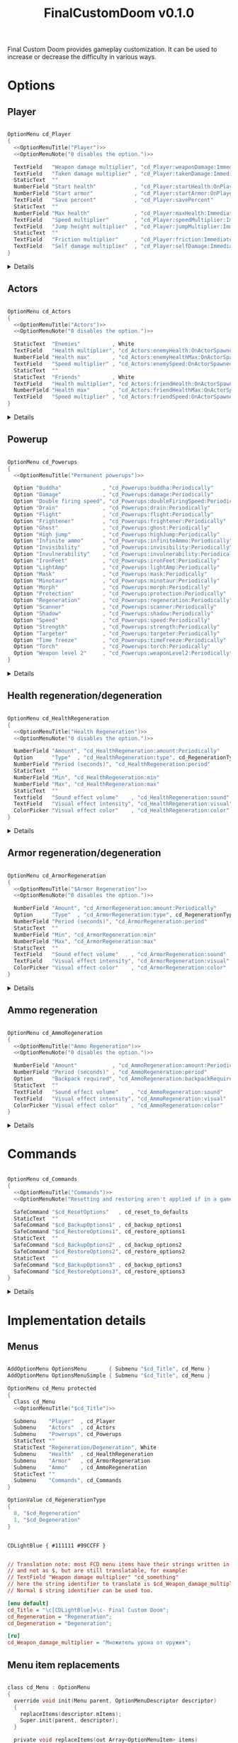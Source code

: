 # SPDX-FileCopyrightText: © 2025 Alexander Kromm <mmaulwurff@gmail.com>
# SPDX-License-Identifier: GPL-3.0-only
#+property: header-args :comments no :mkdirp yes :noweb yes :results none
#+startup: content

#+title: FinalCustomDoom v0.1.0

Final Custom Doom provides gameplay customization. It can be used to increase or decrease the difficulty in various ways.

* [[file:documentation/WhereAreTheProjectFiles.org][Where are the project files?]] :noexport:

* Licenses :noexport:

#+begin_src c :tangle build/FinalCustomDoom/menudef.txt
// <<GPL>>
#+end_src
#+begin_src prog :tangle build/FinalCustomDoom/sndinfo.txt
// <<GPL>>
#+end_src
#+begin_src prog :tangle build/FinalCustomDoom/keyconf.txt
// <<GPL>>
#+end_src
#+begin_src prog :tangle build/FinalCustomDoom/cvarinfo.txt
// <<GPL>>
#+end_src
#+begin_src ini :tangle build/FinalCustomDoom/language.txt
// <<GPL>>
#+end_src
#+begin_src prog :tangle build/FinalCustomDoom/textcolor.txt
// <<GPL>>
#+end_src
#+begin_src prog :tangle build/FinalCustomDoom/mapinfo.txt
// <<GPL>>
#+end_src

#+begin_src c :tangle build/FinalCustomDoom/zscript.zs
// <<GPL>>
#+end_src
#+begin_src c :tangle build/FinalCustomDoom/zscript/cd_Effects.zs
// <<GPL>>
#+end_src
#+begin_src c :tangle build/FinalCustomDoom/zscript/cd_EventHandler.zs
// <<GPL>>
#+end_src
#+begin_src c :tangle build/FinalCustomDoom/zscript/cd_Menu.zs
// <<GPL>>
#+end_src

* Options

** Player

#+begin_src c :tangle build/FinalCustomDoom/menudef.txt

OptionMenu cd_Player
{
  <<OptionMenuTitle("Player")>>
  <<OptionMenuNote("0 disables the option.")>>

  TextField   "Weapon damage multiplier", "cd_Player:weaponDamage:Immediately"
  TextField   "Taken damage multiplier" , "cd_Player:takenDamage:Immediately"
  StaticText  ""
  NumberField "Start health"            , "cd_Player:startHealth:OnPlayerStarted"
  NumberField "Start armor"             , "cd_Player:startArmor:OnPlayerStarted"
  TextField   "Save percent"            , "cd_Player:savePercent"
  StaticText  ""
  NumberField "Max health"              , "cd_Player:maxHealth:Immediately"
  TextField   "Speed multiplier"        , "cd_Player:speedMultiplier:Immediately"
  TextField   "Jump height multiplier"  , "cd_Player:jumpMultiplier:Immediately"
  StaticText  ""
  TextField   "Friction multiplier"     , "cd_Player:friction:Immediately"
  TextField   "Self damage multiplier"  , "cd_Player:selfDamage:Immediately"
}
#+end_src

@@html:<details><summary>Details</summary>@@
#+begin_src c :tangle build/FinalCustomDoom/zscript/cd_Effects.zs

class cd_Player : cd_EffectsBase
{
  static void takenDamage(string value)
  {
    pawn().damageFactor = defaultPawn().damageFactor * as0to1Multiplier(value);
  }

  static void weaponDamage(string value)
  {
    pawn().damageMultiply = defaultPawn().damageMultiply * as0to1Multiplier(value);
  }

  static void startHealth(string value)
  {
    pawn().a_setHealth(value.toInt());
  }

  static void startArmor(string value)
  {
    pawn().giveInventory('cd_StartArmorBonus', value.toInt());
  }

  static void maxHealth(string value)
  {
    let pawn = pawn();
    int newMaxHealth = value.toInt();

    if (newMaxHealth == pawn.maxHealth) return;

    // 1. Update health items healing ability.
    let healthFinder = ThinkerIterator.create("Health", Thinker.STAT_DEFAULT);
    Health healthItem;
    if (newMaxHealth != 0)
    {
      while (healthItem = Health(healthFinder.next()))
      {
        // Zero max amount means no limit, leave it so.
        if (healthItem.maxAmount != 0) continue;

        healthItem.maxAmount = newMaxHealth * 2;
      }
    }
    else
    {
      while (healthItem = Health(healthFinder.next()))
        healthItem.maxAmount = healthItem.default.maxAmount;
    }

    if (newMaxHealth == 0) newMaxHealth = pawn.default.maxHealth;

    // 2. Set max health and update current health accordingly.
    int safeMaxHealth = (pawn.maxHealth == 0) ? pawn.default.health : pawn.maxHealth;
    double relativeHealth = double(pawn.health) / safeMaxHealth;
    pawn.maxHealth = newMaxHealth;
    pawn.a_setHealth(int(round(relativeHealth * newMaxHealth)));
  }

  static void speedMultiplier(string value)
  {
    pawn().speed = defaultPawn().speed * as0to1Multiplier(value);
  }

  static void jumpMultiplier(string value)
  {
    pawn().jumpZ = defaultPawn().jumpZ * as0to1Multiplier(value);
  }
}

class cd_StartArmorBonus : BasicArmorBonus
{
  Default
  {
    armor.saveAmount    1;
    armor.maxSaveAmount 0x7FFFFFFF;
  }

  override void beginPlay()
  {
    let settings = Dictionary.fromString(cd_settings);
    double value = settings.at("cd_Player:savePercent").toDouble();
    if (value ~== 0) value = 100.0;
    savePercent = value;
  }
}

extend class cd_Player
{
  static void friction(string value)
  {
    pawn().friction = defaultPawn().friction * as0to1Multiplier(value);
  }

  static void selfDamage(string value)
  {
    pawn().selfDamageFactor =
      defaultPawn().selfDamageFactor * as0to1Multiplier(value);
  }
}
#+end_src
@@html:</details>@@

** Actors

#+begin_src c :tangle build/FinalCustomDoom/menudef.txt

OptionMenu cd_Actors
{
  <<OptionMenuTitle("Actors")>>
  <<OptionMenuNote("0 disables the option.")>>

  StaticText  "Enemies"          , White
  TextField   "Health multiplier", "cd_Actors:enemyHealth:OnActorSpawned"
  NumberField "Health max"       , "cd_Actors:enemyHealthMax:OnActorSpawned"
  TextField   "Speed multiplier" , "cd_Actors:enemySpeed:OnActorSpawned"
  StaticText  ""
  StaticText  "Friends"          , White
  TextField   "Health multiplier", "cd_Actors:friendHealth:OnActorSpawned"
  NumberField "Health max"       , "cd_Actors:friendHealthMax:OnActorSpawned"
  TextField   "Speed multiplier" , "cd_Actors:friendSpeed:OnActorSpawned"
}
#+end_src

@@html:<details><summary>Details</summary>@@
#+begin_src c :tangle build/FinalCustomDoom/zscript/cd_Effects.zs

class cd_Actors : cd_EffectsBase
{
  static void enemyHealth(string multiplier)
  {
    multiplyHealthIf(
      cd_EventHandler.getLastSpawnedActor(),
      as0to1Multiplier(multiplier),
      getSetting("cd_Actors:enemyHealthMax:OnActorSpawned").toInt(),
      isEnemy);
 }

  static void enemyHealthMax(string max)
  {
    multiplyHealthIf(
      cd_EventHandler.getLastSpawnedActor(),
      as0to1Multiplier(getSetting("cd_Actors:enemyHealth:OnActorSpawned")),
      max.toInt(),
      isEnemy);
  }

  static void enemySpeed(string multiplier)
  {
    multiplySpeedIf(
      cd_EventHandler.getLastSpawnedActor(),
      as0to1Multiplier(multiplier),
      isEnemy);
  }

  static void friendHealth(string multiplier)
  {
    multiplyHealthIf(
      cd_EventHandler.getLastSpawnedActor(),
      as0to1Multiplier(multiplier),
      getSetting("cd_Actors:friendHealthMax:OnActorSpawned").toInt(),
      isFriend);
  }

  static void friendHealthMax(string max)
  {
    multiplyHealthIf(
      cd_EventHandler.getLastSpawnedActor(),
      as0to1Multiplier(getSetting("cd_Actors:friendHealth:OnActorSpawned")),
      max.toInt(),
      isFriend);
  }

  static void friendSpeed(string multiplier)
  {
    multiplySpeedIf(
      cd_EventHandler.getLastSpawnedActor(),
      as0to1Multiplier(multiplier),
      isFriend);
  }

  private static void multiplyHealthIf(Actor lastSpawned,
                                       double multiplier,
                                       int max,
                                       Function<play bool(Actor)> predicate)
  {
    if (lastSpawned == NULL)
    {
      Actor anActor;
      for (let i = ThinkerIterator.create(); anActor = Actor(i.next());)
        if (predicate.call(anActor))
          multiplyHealth(anActor, multiplier, max);
    }
    else if (predicate.call(lastSpawned))
      multiplyHealth(lastSpawned, multiplier, max);
  }

  private static void multiplySpeedIf(Actor lastSpawned,
                                      double multiplier,
                                      Function<play bool(Actor)> predicate)
  {
    if (lastSpawned == NULL)
    {
      Actor anActor;
      for (let i = ThinkerIterator.create(); anActor = Actor(i.next());)
        if (predicate.call(anActor))
          multiplySpeed(anActor, multiplier);
    }
    else if (predicate.call(lastSpawned))
      multiplySpeed(lastSpawned, multiplier);
  }

  private static bool isEnemy(Actor anActor)
  {
    return anActor.bIsMonster && !anActor.bFriendly;
  }

  private static bool isFriend(Actor anActor)
  {
    return anActor.bIsMonster && anActor.bFriendly;
  }

  private static void multiplyHealth(Actor anActor, double multiplier, int max)
  {
    // For LegenDoom Lite compatibility.
    let ldlToken       = "LDLegendaryMonsterToken";
    int ldlMultiplier  = (anActor.countInv(ldlToken) > 0) ? 3 : 1;

    int defStartHealth = anActor.default.spawnHealth();
    int oldStartHealth = anActor.spawnHealth();
    int oldHealth      = anActor.health;
    let relativeHealth = double(oldHealth) / oldStartHealth;

    int newStartHealth = int(round(defStartHealth * multiplier * ldlMultiplier));
    int newHealth      = int(round(newStartHealth * relativeHealth));

    if (max != 0)
    {
      if (newHealth      > max) newHealth      = max;
      if (newStartHealth > max) newStartHealth = max;
    }

    anActor.startHealth = newStartHealth;
    anActor.a_setHealth(newHealth);
  }

  private static void multiplySpeed(Actor anActor, double multiplier)
  {
    anActor.speed = anActor.default.speed * multiplier;
  }
}
#+end_src
@@html:</details>@@

** Powerup

#+begin_src c :tangle build/FinalCustomDoom/menudef.txt

OptionMenu cd_Powerups
{
  <<OptionMenuTitle("Permanent powerups")>>

  Option "Buddha"             , "cd_Powerups:buddha:Periodically"           , OnOff
  Option "Damage"             , "cd_Powerups:damage:Periodically"           , OnOff
  Option "Double firing speed", "cd_Powerups:doubleFiringSpeed:Periodically", OnOff
  Option "Drain"              , "cd_Powerups:drain:Periodically"            , OnOff
  Option "Flight"             , "cd_Powerups:flight:Periodically"           , OnOff
  Option "Frightener"         , "cd_Powerups:frightener:Periodically"       , OnOff
  Option "Ghost"              , "cd_Powerups:ghost:Periodically"            , OnOff
  Option "High jump"          , "cd_Powerups:highJump:Periodically"         , OnOff
  Option "Infinite ammo"      , "cd_Powerups:infiniteAmmo:Periodically"     , OnOff
  Option "Invisibility"       , "cd_Powerups:invisibility:Periodically"     , OnOff
  Option "Invulnerability"    , "cd_Powerups:invulnerability:Periodically"  , OnOff
  Option "IronFeet"           , "cd_Powerups:ironFeet:Periodically"         , OnOff
  Option "LightAmp"           , "cd_Powerups:lightAmp:Periodically"         , OnOff
  Option "Mask"               , "cd_Powerups:mask:Periodically"             , OnOff
  Option "Minotaur"           , "cd_Powerups:minotaur:Periodically"         , OnOff
  Option "Morph"              , "cd_Powerups:morph:Periodically"            , OnOff
  Option "Protection"         , "cd_Powerups:protection:Periodically"       , OnOff
  Option "Regeneration"       , "cd_Powerups:regeneration:Periodically"     , OnOff
  Option "Scanner"            , "cd_Powerups:scanner:Periodically"          , OnOff
  Option "Shadow"             , "cd_Powerups:shadow:Periodically"           , OnOff
  Option "Speed"              , "cd_Powerups:speed:Periodically"            , OnOff
  Option "Strength"           , "cd_Powerups:strength:Periodically"         , OnOff
  Option "Targeter"           , "cd_Powerups:targeter:Periodically"         , OnOff
  Option "Time freeze"        , "cd_Powerups:timeFreeze:Periodically"       , OnOff
  Option "Torch"              , "cd_Powerups:torch:Periodically"            , OnOff
  Option "Weapon level 2"     , "cd_Powerups:weaponLevel2:Periodically"     , OnOff
}
#+end_src

@@html:<details><summary>Details</summary>@@
#+begin_src c :tangle build/FinalCustomDoom/zscript/cd_Effects.zs

class cd_Powerups : cd_EffectsBase
{
  static void buddha           (string value) { prolong("PowerBuddha"           ); }
  static void damage           (string value) { prolong("PowerDamage"           ); }
  static void doubleFiringSpeed(string value) { prolong("PowerDoubleFiringSpeed"); }
  static void drain            (string value) { prolong("PowerDrain"            ); }
  static void flight           (string value) { prolong("PowerFlight"           ); }
  static void frightener       (string value) { prolong("PowerFrightener"       ); }
  static void ghost            (string value) { prolong("PowerGhost"            ); }
  static void highJump         (string value) { prolong("PowerHighJump"         ); }
  static void infiniteAmmo     (string value) { prolong("PowerInfiniteAmmo"     ); }
  static void invisibility     (string value) { prolong("PowerInvisibility"     ); }
  static void invulnerability  (string value) { prolong("PowerInvulnerable"     ); }
  static void ironFeet         (string value) { prolong("PowerIronFeet"         ); }
  static void lightAmp         (string value) { prolong("PowerLightAmp"         ); }
  static void mask             (string value) { prolong("PowerMask"             ); }
  static void minotaur         (string value) { prolongMinotaur(); }
  static void morph            (string value) { prolong("PowerMorph"            ); }
  static void protection       (string value) { prolong("PowerProtection"       ); }
  static void regeneration     (string value) { prolong("PowerRegeneration"     ); }
  static void scanner          (string value) { prolong("PowerScanner"          ); }
  static void shadow           (string value) { prolong("PowerShadow"           ); }
  static void speed            (string value) { prolong("PowerSpeed"            ); }
  static void strength         (string value) { prolong("PowerStrength"         ); }
  static void targeter         (string value) { prolong("PowerTargeter"         ); }
  static void timeFreezer      (string value) { prolong("PowerTimeFreezer"      ); }
  static void torch            (string value) { prolong("PowerTorch"            ); }
  static void weaponLevel2     (string value) { prolong("PowerWeaponLevel2"     ); }

  private static void prolong(string power)
  {
    let powerup = Powerup(pawn().findInventory(power));
    if (powerup == NULL) return;

    if (powerup.effectTics <= Inventory.BLINKTHRESHOLD + TICRATE)
      powerup.effectTics += TICRATE;
  }

  private static void prolongMinotaur()
  {
    prolong("PowerMinotaur");

    MinotaurFriend mo;
    let i = ThinkerIterator.create("MinotaurFriend");
    while ((mo = MinotaurFriend(i.next())) != NULL)
      mo.startTime = level.mapTime;
  }
}
#+end_src
@@html:</details>@@

** Health regeneration/degeneration

#+begin_src c :tangle build/FinalCustomDoom/menudef.txt

OptionMenu cd_HealthRegeneration
{
  <<OptionMenuTitle("Health Regeneration")>>
  <<OptionMenuNote("0 disables the option.")>>

  NumberField "Amount", "cd_HealthRegeneration:amount:Periodically"
  Option      "Type"  , "cd_HealthRegeneration:type", cd_RegenerationType
  NumberField "Period (seconds)", "cd_HealthRegeneration:period"
  StaticText  ""
  NumberField "Min", "cd_HealthRegeneration:min"
  NumberField "Max", "cd_HealthRegeneration:max"
  StaticText  ""
  Textfield   "Sound effect volume"    , "cd_HealthRegeneration:sound"
  TextField   "Visual effect intensity", "cd_HealthRegeneration:visual"
  ColorPicker "Visual effect color"    , "cd_HealthRegeneration:color"
}
#+end_src

@@html:<details><summary>Details</summary>@@
#+begin_src c :tangle build/FinalCustomDoom/zscript/cd_Effects.zs

class cd_HealthRegeneration : cd_EffectsBase
{
  static void amount(string amount)
  {
    let settings = Dictionary.fromString(cd_settings);

    if (!isMyTime(settings.at("cd_HealthRegeneration:period").toInt())) return;

    int type   = settings.at("cd_HealthRegeneration:type").toInt();
    int min    = settings.at("cd_HealthRegeneration:min").toInt();
    int max    = settings.at("cd_HealthRegeneration:max").toInt();
    int old    = pawn().health;
    int target = old + amount.toInt() * (type == Regeneration ? 1 : -1);
    int new    = getNew(old, target, min, max);

    if (old == new) return;

    pawn().a_setHealth(new);

    playSound("cd_health", settings.at("cd_HealthRegeneration:sound").toDouble());
    flashColor(settings.at("cd_HealthRegeneration:visual").toDouble(),
               settings.at("cd_HealthRegeneration:color").toInt());
  }
}
#+end_src

#+begin_src prog :tangle build/FinalCustomDoom/sndinfo.txt

cd_health = "sounds/540985__magnuswaker__heartbeat-dumpf-dumpf.ogg"
#+end_src
@@html:</details>@@

** Armor regeneration/degeneration

#+begin_src c :tangle build/FinalCustomDoom/menudef.txt

OptionMenu cd_ArmorRegeneration
{
  <<OptionMenuTitle("$Armor Regeneration")>>
  <<OptionMenuNote("0 disables the option.")>>

  NumberField "Amount", "cd_ArmorRegeneration:amount:Periodically"
  Option      "Type"  , "cd_ArmorRegeneration:type", cd_RegenerationType
  NumberField "Period (seconds)", "cd_ArmorRegeneration:period"
  StaticText  ""
  NumberField "Min", "cd_ArmorRegeneration:min"
  NumberField "Max", "cd_ArmorRegeneration:max"
  StaticText  ""
  TextField   "Sound effect volume"    , "cd_ArmorRegeneration:sound"
  TextField   "Visual effect intensity", "cd_ArmorRegeneration:visual"
  ColorPicker "Visual effect color"    , "cd_ArmorRegeneration:color"
}
#+end_src

@@html:<details><summary>Details</summary>@@
#+begin_src c :tangle build/FinalCustomDoom/zscript/cd_Effects.zs

class cd_ArmorRegeneration : cd_EffectsBase
{
  static void amount(string amount)
  {
    if (pawn().health <= 0) return;

    let settings = Dictionary.fromString(cd_settings);

    if (!isMyTime(settings.at("cd_ArmorRegeneration:period").toInt())) return;

    int type   = settings.at("cd_ArmorRegeneration:type").toInt();
    int min    = settings.at("cd_ArmorRegeneration:min").toInt();
    int max    = settings.at("cd_ArmorRegeneration:max").toInt();
    int old    = pawn().countInv('BasicArmor');
    int target = old + amount.toInt() * (type == Regeneration ? 1 : -1);
    int new    = getNew(old, target, min, max);

    if (old == new) return;

    if (type == Regeneration) pawn().giveInventory('cd_ArmorBonus', new - old);
    else pawn().takeInventory('BasicArmor', old - new);

    playSound("cd_armor", settings.at("cd_ArmorRegeneration:sound").toDouble());
    flashColor(settings.at("cd_ArmorRegeneration:visual").toDouble(),
               settings.at("cd_ArmorRegeneration:color").toInt());
  }
}

class cd_ArmorBonus : BasicArmorBonus
{
  Default
  {
    armor.saveAmount    1;
    armor.maxSaveAmount 0x7FFFFFFF;
  }
}
#+end_src

#+begin_src prog :tangle build/FinalCustomDoom/sndinfo.txt

cd_armor = "sounds/778514__blondpanda__denim_and_cloth_step_foley_12.ogg"
#+end_src
@@html:</details>@@

** Ammo regeneration

#+begin_src c :tangle build/FinalCustomDoom/menudef.txt

OptionMenu cd_AmmoRegeneration
{
  <<OptionMenuTitle("Ammo Regeneration")>>
  <<OptionMenuNote("0 disables the option.")>>

  NumberField "Amount"           , "cd_AmmoRegeneration:amount:Periodically"
  NumberField "Period (seconds)" , "cd_AmmoRegeneration:period"
  Option      "Backpack required", "cd_AmmoRegeneration:backpackRequired", OnOff
  StaticText  ""
  TextField   "Sound effect volume"    , "cd_AmmoRegeneration:sound"
  TextField   "Visual effect intensity", "cd_AmmoRegeneration:visual"
  ColorPicker "Visual effect color"    , "cd_AmmoRegeneration:color"
}
#+end_src

@@html:<details><summary>Details</summary>@@
#+begin_src c :tangle build/FinalCustomDoom/zscript/cd_Effects.zs

class cd_AmmoRegeneration : cd_EffectsBase
{
  static void amount(string amountString)
  {
    let pawn = pawn();
    if (pawn.health <= 0) return;

    let settings = Dictionary.fromString(cd_settings);

    if (!isMyTime(settings.at("cd_AmmoRegeneration:period").toInt())) return;

    bool isBackpackRequired = settings.at("cd_AmmoRegeneration:backpackRequired").toInt();
    if (isBackpackRequired && !isBackpackOwned(pawn)) return;

    int amount = amountString.toInt();
    for (int i = 0; i < amount; ++i)
    {
      let aBackpack = Inventory(Actor.spawn("Backpack", replace: ALLOW_REPLACE));
      aBackpack.clearCounters();
      if (!aBackpack.CallTryPickup(pawn)) aBackpack.destroy();
    }

    playSound("cd_ammo", settings.at("cd_ArmorRegeneration:sound").toDouble());
    flashColor(settings.at("cd_AmmoRegeneration:visual").toDouble(),
               settings.at("cd_AmmoRegeneration:color").toInt());
  }

  private static bool isBackpackOwned(PlayerPawn pawn)
  {
    return pawn.countInv("Backpack")
      || pawn.countInv("BagOfHolding")
      || pawn.countInv("AmmoSatchel");
  }
}
#+end_src
#+begin_src prog :tangle build/FinalCustomDoom/sndinfo.txt

cd_ammo = "sounds/730748__debsound__bullet-shell-falling-on-concrete-surface-024.ogg"
#+end_src
@@html:</details>@@

* Commands

#+begin_src c :tangle build/FinalCustomDoom/menudef.txt

OptionMenu cd_Commands
{
  <<OptionMenuTitle("Commands")>>
  <<OptionMenuNote("Resetting and restoring aren't applied if in a game.")>>

  SafeCommand "$cd_ResetOptions"   , cd_reset_to_defaults
  StaticText  ""
  SafeCommand "$cd_BackupOptions1" , cd_backup_options1
  SafeCommand "$cd_RestoreOptions1", cd_restore_options1
  StaticText  ""
  SafeCommand "$cd_BackupOptions2" , cd_backup_options2
  SafeCommand "$cd_RestoreOptions2", cd_restore_options2
  StaticText  ""
  SafeCommand "$cd_BackupOptions3" , cd_backup_options3
  SafeCommand "$cd_RestoreOptions3", cd_restore_options3
}
#+end_src

@@html:<details><summary>Details</summary>@@
#+begin_src prog :tangle build/FinalCustomDoom/keyconf.txt

Alias cd_reset_to_defaults "cd_settings \"\""

Alias cd_backup_options1  "cd_settings_profile1 $cd_settings"
Alias cd_restore_options1 "cd_settings $cd_settings_profile1"

Alias cd_backup_options2  "cd_settings_profile2 $cd_settings"
Alias cd_restore_options2 "cd_settings $cd_settings_profile2"

Alias cd_backup_options3  "cd_settings_profile3 $cd_settings"
Alias cd_restore_options3 "cd_settings $cd_settings_profile3"
#+end_src

#+begin_src prog :tangle build/FinalCustomDoom/cvarinfo.txt

server string cd_settings_profile1;
server string cd_settings_profile2;
server string cd_settings_profile3;
#+end_src

#+begin_src ini :tangle build/FinalCustomDoom/language.txt

[enu default]
cd_ResetOptions    = "Reset options to defaults";

cd_BackupOptions1  = "Back up options to Profile 1";
cd_RestoreOptions1 = "Restore options from Profile 1 backup";

cd_BackupOptions2  = "Back up options to Profile 2";
cd_RestoreOptions2 = "Restore options from Profile 2 backup";

cd_BackupOptions3  = "Back up options to Profile 3";
cd_RestoreOptions3 = "Restore options from Profile 3 backup";
#+end_src
@@html:</details>@@

* Implementation details

** Menus

#+begin_src c :tangle build/FinalCustomDoom/menudef.txt

AddOptionMenu OptionsMenu       { Submenu "$cd_Title", cd_Menu }
AddOptionMenu OptionsMenuSimple { Submenu "$cd_Title", cd_Menu }

OptionMenu cd_Menu protected
{
  Class cd_Menu
  <<OptionMenuTitle("$cd_Title")>>

  Submenu    "Player"  , cd_Player
  Submenu    "Actors"  , cd_Actors
  Submenu    "Powerups", cd_Powerups
  StaticText ""
  StaticText "Regeneration/Degeneration", White
  Submenu    "Health"  , cd_HealthRegeneration
  Submenu    "Armor"   , cd_ArmorRegeneration
  Submenu    "Ammo"    , cd_AmmoRegeneration
  StaticText ""
  Submenu    "Commands", cd_Commands
}

OptionValue cd_RegenerationType
{
  0, "$cd_Regeneration"
  1, "$cd_Degeneration"
}
#+end_src

#+begin_src prog :tangle build/FinalCustomDoom/textcolor.txt

CDLightBlue { #111111 #99CCFF }
#+end_src

#+name: OptionMenuTitle
#+begin_src elisp :var title = "" :exports none
(format "\
StaticText \"========================================\", CDLightBlue
StaticText \"%s\"%s, CDLightBlue
StaticText \"========================================\", CDLightBlue
StaticText \"\"" title (make-string (max 0 (- 40 (length title))) ?\s))
#+end_src

#+name: OptionMenuNote
#+begin_src elisp :var note = "" :exports none
(format "\
StaticText \"%s\", CDLightBlue
StaticText \"\"" note)
#+end_src

#+begin_src ini :tangle build/FinalCustomDoom/language.txt

// Translation note: most FCD menu items have their strings written in plain English
// and not as $, but are still translatable, for example:
// TextField "Weapon damage multiplier" "cd_something"
// here the string identifier to translate is $cd_Weapon_damage_multiplier.
// Normal $ string identifier can be used too.

[enu default]
cd_Title = "\c[CDLightBlue]⚒\c- Final Custom Doom";
cd_Regeneration = "Regeneration";
cd_Degeneration = "Degeneration";

[ru]
cd_Weapon_damage_multiplier = "Множитель урона от оружия";
#+end_src

** Project setup :noexport:

#+begin_src c :tangle build/FinalCustomDoom/zscript.zs

version 4.14.2

#include "zscript/cd_EventHandler.zs"
#include "zscript/cd_Effects.zs"
#include "zscript/cd_Menu.zs"
#+end_src

#+begin_src txt :tangle build/tmp.txt :exports none
<<copy-media()>>
#+end_src

#+name: copy-media
#+begin_src elisp :exports none
(copy-directory "media/FinalCustomDoom" "build/FinalCustomDoom" nil t t)
#+end_src

** Menu item replacements

#+begin_src c :tangle build/FinalCustomDoom/zscript/cd_Menu.zs

class cd_Menu : OptionMenu
{
  override void init(Menu parent, OptionMenuDescriptor descriptor)
  {
    replaceItems(descriptor.mItems);
    Super.init(parent, descriptor);
  }

  private void replaceItems(out Array<OptionMenuItem> items)
  {
    int itemsCount = items.size();
    for (int i = 0; i < itemsCount; ++i)
      items[i] = getReplacement(items[i]);
  }

  private OptionMenuItem getReplacement(OptionMenuItem item)
  {
    let itemClass = item.getClass();

    if (itemClass == 'OptionMenuItemTextField')
      return new("cd_DoubleField").init(item.mLabel, item.getAction());

    if (itemClass == 'OptionMenuItemNumberField')
      return new("cd_IntField").init(item.mLabel, item.getAction());

    if (itemClass == 'OptionMenuItemColorPicker')
      return new("cd_ColorPicker").init(item.mLabel, item.getAction());

    if (itemClass == 'OptionMenuItemOption')
    {
      let option = OptionMenuItemOption(item);
      return new("cd_Option").init(item.mLabel, item.getAction(), option.mValues);
    }

    if (itemClass == 'OptionMenuItemStaticText')
    {
      let text = OptionMenuItemStaticText(item);
      return new("cd_Text").initDirect(item.mLabel, text.mColor);
    }

    if (itemClass == 'OptionMenuItemSubmenu')
    {
      let descriptor = MenuDescriptor.getDescriptor(item.getAction());
      replaceItems(OptionMenuDescriptor(descriptor).mItems);

      return new("cd_Submenu").init(item.mLabel, item.getAction());
    }

    return item;
  }
}

mixin class cd_SettingItem
{
  string mTag;

  private string getSetting() const
  {
    return Dictionary.fromString(cd_settings).at(mTag);
  }

  private void setSetting(string value)
  {
    let settings = Dictionary.fromString(cd_settings);
    string oldValue = settings.at(mTag);

    double doubleValue = value.toDouble();
    if (doubleValue ~== oldValue.toDouble()) return;
    if (doubleValue < 0) return;

    if (doubleValue ~== 0)
      settings.remove(mTag);
    else
      settings.insert(mTag, value);

    Cvar.getCvar('cd_settings', players[consolePlayer]).setString(settings.toString());

    let [_1, _2, _3, when] = cd_EventHandler.parseEffect(mTag);
    if (when == cd_EventHandler.Immediately || when == cd_EventHandler.OnActorSpawned)
      EventHandler.sendNetworkEvent(string.format("%s:%s", mTag, value));
  }
}
#+end_src

#+begin_src prog :tangle build/FinalCustomDoom/cvarinfo.txt

server string cd_settings;
#+end_src

#+begin_src c :tangle build/FinalCustomDoom/zscript/cd_Menu.zs

mixin class cd_DirectlyTranslatable
{
  string mRawLabel;
  string mLabelId;

  void initializeTranslation(string rawLabel)
  {
    mRawLabel = rawLabel;

    string labelWithUnderscores = mRawLabel;
    labelWithUnderscores.replace(" ", "_");
    mLabelId = "cd_" .. labelWithUnderscores;
  }

  string getLocalizedLabel()
  {
    string localizedLabel = StringTable.localize(mLabelId, false);
    bool localizationFound = localizedLabel != mLabelId;

    return localizationFound ? localizedLabel : mRawLabel;
  }
}

class cd_NumberField : OptionMenuItemTextField
{
  mixin cd_SettingItem;
  mixin cd_DirectlyTranslatable;
  string mFormat;

  OptionMenuItem init(string label, Name command, int decimalPlaces)
  {
    mTag = command;
    mFormat = string.format("%%.%df", decimalPlaces);
    initializeTranslation(label);

    return Super.init(label, '');
  }

  override int draw(OptionMenuDescriptor desc, int y, int indent, bool selected)
  {
    mLabel = getLocalizedLabel();
    return Super.draw(desc, y, indent, selected);
  }

  override bool, string getString(int i)
  {
    if (i != 0) return false, "";

    return true, string.format(mFormat, getSetting().toDouble());
  }

  override bool setString(int i, string aString)
  {
    if (i != 0) return false;

    setSetting(string.format(mFormat, aString.toDouble()));
    return true;
  }

  override string represent()
  {
    return mEnter ? Super.represent()
                  : string.format(mFormat, getSetting().toDouble());
  }
}

class cd_DoubleField : cd_NumberField
{
  OptionMenuItem init(string label, Name command)
  {
    return Super.init(label, command, 2);
  }
}

class cd_IntField : cd_NumberField
{
  OptionMenuItem init(string label, Name command)
  {
    return Super.init(label, command, 0);
  }
}

class cd_Option : OptionMenuItemOptionBase
{
  mixin cd_SettingItem;

  OptionMenuItem init(string label, Name command, Name values)
  {
    mTag = command;
    Super.init(label, '', values, NULL, 0);
    return self;
  }

  override int getSelection()
  {
    int valuesCount = OptionValues.getCount(mValues);
    if (valuesCount <= 0) return -1;

    if (OptionValues.getTextValue(mValues, 0).length() == 0)
    {
      double value = getSetting().toDouble();
      for(int i = 0; i < valuesCount; ++i)
      {
        if (value ~== OptionValues.getValue(mValues, i)) return i;
      }
    }
    else
    {
      string value = getSetting();
      for(int i = 0; i < valuesCount; ++i)
      {
        if (value ~== OptionValues.getTextValue(mValues, i)) return i;
      }
    }

    return -1;
  }

  override void setSelection(int selection)
  {
    if (OptionValues.getCount(mValues) <= 0) return;

    if (OptionValues.getTextValue(mValues, 0).length() == 0)
      setSetting(string.format("%f", OptionValues.getValue(mValues, selection)));
    else
      setSetting(OptionValues.getTextValue(mValues, selection));
  }
}

// Uses a proxy Cvar as a hack just to reuse ColorPickerMenu code.
class cd_ColorPicker : OptionMenuItemColorPicker
{
  mixin cd_SettingItem;
  const CPF_RESET = 0x20001;

  OptionMenuItem init(string label, Name command)
  {
    mTag = command;
    return Super.init(label, 'cd_proxy_color');
  }

  override int draw(OptionMenuDescriptor desc, int y, int indent, bool selected)
  {
    drawLabel(indent, y, selected ? OptionMenuSettings.mFontColorSelection
                                  : OptionMenuSettings.mFontColor, isGrayed());

    int box_x = indent + cursorSpace();
    int box_y = y + CleanYfac_1;
    Screen.clear(box_x,
                 box_y,
                 box_x + CleanXfac_1 * 32,
                 box_y + CleanYfac_1 * OptionMenuSettings.mLinespacing,
                 getSetting().toInt() | 0xff000000);

    return indent;
  }

  override bool setValue(int i, int v)
  {
    if (i != CPF_RESET) return false;

    setSetting("");
    return true;
  }

  override bool activate()
  {
    Menu.menuSound("menu/choose");

    mCvar.setInt(getSetting().toInt());

    let desc = OptionMenuDescriptor(MenuDescriptor.getDescriptor('ColorPickerMenu'));
    let picker = new("cd_ColorPickerMenu");
    picker.mTag = mTag;
    picker.init(Menu.getCurrentMenu(), mLabel, desc, mCvar);
    picker.activateMenu();
    return true;
  }
}

// Uses a proxy Cvar as a hack just to reuse ColorPickerMenu code.
class cd_ColorPickerMenu : ColorPickerMenu
{
  mixin cd_SettingItem;

  override void onDestroy()
  {
    Super.onDestroy();
    setSetting(string.format("%d", Color(int(mRed), int(mGreen), int(mBlue))));
    mCvar.setInt(0);
  }
}

class cd_Submenu : OptionMenuItemSubmenu
{
  mixin cd_DirectlyTranslatable;

  OptionMenuItemSubmenu init(String label, Name command)
  {
    initializeTranslation(label);
    return Super.init(label, command);
  }

  override int draw(OptionMenuDescriptor desc, int y, int indent, bool selected)
  {
    mLabel = getLocalizedLabel();
    return Super.draw(desc, y, indent, selected);
  }
}

class cd_Text : OptionMenuItemStaticText
{
  mixin cd_DirectlyTranslatable;

  OptionMenuItemStaticText initDirect(String label, int cr)
  {
    initializeTranslation(label);
    return Super.initDirect(label, cr);
  }

  override int draw(OptionMenuDescriptor desc, int y, int indent, bool selected)
  {
    mLabel = getLocalizedLabel();
    return Super.draw(desc, y, indent, selected);
  }
}
#+end_src

#+begin_src prog :tangle build/FinalCustomDoom/cvarinfo.txt

user color cd_proxy_color;
#+end_src

** Event handler

#+begin_src prog :tangle build/FinalCustomDoom/mapinfo.txt

GameInfo { EventHandlers = "cd_EventHandler" }
#+end_src

#+begin_src c :tangle build/FinalCustomDoom/zscript/cd_EventHandler.zs

class cd_EventHandler : StaticEventHandler
{
  enum EffecTime
  {
    Immediately,
    OnPlayerStarted,
    OnActorSpawned,
    Periodically,
    Direct,
  }

  private clearscope static int toEffectTime(string effectTime)
  {
    if (effectTime ~== "Immediately")     return Immediately;
    if (effectTime ~== "OnPlayerStarted") return OnPlayerStarted;
    if (effectTime ~== "OnActorSpawned")  return OnActorSpawned;
    if (effectTime ~== "Periodically")    return Periodically;
    if (effectTime  == "")                return Direct;

    throwAbortException("unknown effect time: %s", effectTime);
    return Direct;
  }

  // Returns class name, function name, value as a string, effect time.
  // Effect string examples:
  // cd_ExampleClass:exampleFunction:onPlayerStarted:3.5
  // cd_ExampleClass:exampleFunction:3.5
  // cd_ExampleClass:exampleFunction:onPlayerStarted
  static clearscope string, string, string, int parseEffect(string input)
  {
    Array<string> parts;
    input.split(parts, ":");

    switch (parts.size())
    {
      case 0:
      case 1: throwAbortException("no class and function in effect description");
      case 2: return parts[0], parts[1], "", Direct;
      case 3: return parts[0], parts[1], parts[2], toEffectTime(parts[2]);
      case 4: return parts[0], parts[1], parts[3], toEffectTime(parts[2]);
      default: throwAbortException("too much parts: %s", input);
    }

    return "", "", "", Direct;
  }

  private static void callByName(string className, string functionName, string value)
  {
    class<Object> aClass = className;
    if (aClass == NULL)
      throwAbortException("class %s not found", className);

    let aFunction = (Function<play void(string)>)(findFunction(aClass, functionName));
    if (aFunction == NULL)
      throwAbortException("function %s.%s not found", className, functionName);

    aFunction.call(value);
  }

  override void networkProcess(ConsoleEvent event)
  {
    if (event.name.left(2) ~== "cd")
    {
      let [className, functionName, value, when] = parseEffect(event.name);
      callByName(className, functionName, value);
    }
  }

  private void applyEffects(int effectTime)
  {
    let settings = Dictionary.fromString(cd_settings);
    for (let i = DictionaryIterator.create(settings); i.next();)
    {
      let [className, functionName, _, when] = parseEffect(i.key());
      if (when == effectTime)
        callByName(className, functionName, i.value());
    }
  }

  override void playerEntered(PlayerEvent event)
  {
    // TODO: support multiplayer?
    if (multiplayer)
      throwAbortException("Final Custom Doom doesn't support multiplayer (yet?).");

    PlayerPawn player = players[event.playerNumber].mo;

    bool isOldGame = (player.findInventory('cd_OldGameMarker') != NULL);
    if (isOldGame) return;

    player.giveInventoryType('cd_OldGameMarker');

    applyEffects(OnPlayerStarted);
    applyEffects(Immediately);
  }

  private Actor mLastSpawnedActor;

  static Actor getLastSpawnedActor()
  {
    return cd_EventHandler(find('cd_EventHandler')).mLastSpawnedActor;
  }

  override void worldThingSpawned(WorldEvent event)
  {
    if (event.thing == NULL) return;

    mLastSpawnedActor = event.thing;
    applyEffects(OnActorSpawned);
    mLastSpawnedActor = NULL;
  }

  override void worldTick()
  {
    if (level.totalTime % TICRATE == 0) applyEffects(Periodically);
  }
}

class cd_OldGameMarker : Inventory
{
  Default
  {
    inventory.maxAmount 1;
    +inventory.untossable;
  }
}
#+end_src

** Effects base

#+begin_src c :tangle build/FinalCustomDoom/zscript/cd_Effects.zs

class cd_EffectsBase play
{
  enum GenerationType
  {
    Regeneration,
    Degeneration
  }

  const BLEND_DURATION = TICRATE / 2;

  protected static PlayerPawn pawn()
  {
    return players[consolePlayer].mo;
  }

  protected static readonly<PlayerPawn> defaultPawn()
  {
    return getDefaultByType(pawn().getClass());
  }

  // 0 to 1 multipliers: 0.0 acts as 1.0, both meaning it effectively does nothing.
  protected static double as0to1Multiplier(string stringValue)
  {
    double value = stringValue.toDouble();
    return (value ~== 0.0) ? 1.0 : value;
  }

  protected static bool isMyTime(int period)
  {
    return (period != 0) && ((level.totalTime / TICRATE) % period == 0);
  }

  protected static void playSound(string sound, double volume)
  {
    if (volume != 0.0) pawn().a_startSound(sound, CHAN_AUTO, 0, volume);
  }

  protected static void flashColor(double intensity, int aColor)
  {
    if (intensity != 0.0) pawn().a_setBlend(aColor, intensity, BLEND_DURATION);
  }

  protected static int getNew(int old, int target, int min, int max)
  {
    if (min == 0) min = 1;
    if (max == 0) max = max(old, target);
    if (!(min <= old && old <= max)) return old;

    return clamp(target, min, max);
  }

  protected static string getSetting(string setting)
  {
    return Dictionary.fromString(cd_settings).at(setting);
  }
}
#+end_src

* Extending Final Custom Doom

You can use Final Custom Doom (FCD) to add your own game settings. To do so, a FCD extension can be created. Basically, such extension consists of two parts: settings definition and settings implementation. Settings definition is contained in menudef lump, where settings are added to cd_Menu, possibly via a submenu. Settings implementation provides in-game effects and is written in ZScript.

Settings defined in a FCD extension don't have an entry in cvarinfo lump. They are stored, reset to defaults, and backed up to profiles together with FCD settings.

Important note: FCD extensions don't depend on FCD code-wise. This means that they can be loaded without errors even without FCD.

Options in ~cd_Menu~ and its submenus don't behave like normal options. The differences are:
- Several item types are transformed into Custom Doom settings:
  - ~TextField~ -> double setting,
  - ~NumberField~, ~Option~ -> int setting,
  - ~ColorPicker~ -> color setting.
- Instead of a Cvar, a command is specified in format ~"Class:Function:EffectTime"~:
  - Class is ZScript class name that contains Function. Attention: class name must start with ~cd~.
  - Function: ZScript function name in Class. It must take a string as a parameter, and have return type void (meaning it returns nothing).
  - EffectTime: one of : ~Immediately~, ~OnPlayerStarted~, ~OnActorSpawned~, ~Periodically~, or left out.
- Setting labels in some item types are made directly-translatable. See the note in language.txt.

See the example below.

#+begin_src c :tangle build/FinalCustomDoomExtensionExample/menudef.txt

// Note: naming everything related to the Custom Doom extension with "cde" prefix.
OptionMenu cd_Menu
{
  Submenu "Final Custom Doom Extension", cde_Menu
}

OptionMenu cde_Menu
{
  Title "Final Custom Doom Extension"

  StaticText  "1. Settings types example:", White
  TextField   "Double setting" , "cde_Effects:doubleSetting:Immediately"
  NumberField "Integer setting", "cde_Effects:intSetting:Immediately"
  Option      "Option"         , "cde_Effects:optionSetting:Immediately", cde_Values
  ColorPicker "Color setting"  , "cde_Effects:colorSetting:Immediately"
  StaticText  ""
  StaticText  "2. Settings apply times example:", White
  TextField   "Applied immediately"    , "cde_Effects:setting1:Immediately"
  TextField   "Applied on player start", "cde_Effects:setting2:OnPlayerStarted"
  TextField   "Applied on actor spawn" , "cde_Effects:setting3:OnActorSpawned"
  TextField   "Applied every second"   , "cde_Effects:setting4:Periodically"
  // A setting that isn't applied by itself is used from other settings,
  // see how to get its value in setting1 function.
  TextField   "Isn't applied"          , "cde_Effects:setting5"
}

OptionValue cde_Values
{
  0, "Value 1"
  1, "Value 2"
}
#+end_src

#+begin_src c :tangle build/FinalCustomDoomExtensionExample/zscript.zs
version 4.14.2

class cde_Effects
{
  static void doubleSetting(string value)
  {
    Console.printf("Double setting is set to %f.", value.toDouble());
  }

  static void intSetting(string value)
  {
    Console.printf("Integer setting is set to %d.", value.toInt());
  }

  static void optionSetting(string value)
  {
    Console.printf("Option setting is set to %d.", value.toInt());
  }

  static void colorSetting(string value)
  {
    Console.printf("Color setting is set to %x.", value.toInt());
  }

  static void setting1(string value)
  {
    let settingsCvar = Cvar.getCvar("cd_settings");
    let settings     = Dictionary.fromString(settingsCvar.getString());
    let setting      = settings.at("cde_Effects:setting5").toDouble();

    Console.printf("Setting 1 is applied immediately. Setting 5 is %f.", setting);
  }

  static void setting2(string value)
  {
    Console.printf("Setting 2 is applied on player start.");
  }

  static void setting3(string value)
  {
    Console.printf("Setting 3 is applied on actor spawned.");
  }

  static void setting4(string value)
  {
    Console.printf("Setting 4 is applied periodically.");
  }

  // Setting 5 isn't applied by itself and doesn't need a function.
}
#+end_src

* License

[[file:LICENSES/GPL-3.0-only.txt][GPL-3.0-only]]
#+name: GPL
#+begin_src txt :exports none
SPDX-FileCopyrightText: © 2025 Alexander Kromm <mmaulwurff@gmail.com>
SPDX-License-Identifier: GPL-3.0-only
#+end_src

* Run :noexport:

#+begin_src elisp
(load-file "build/TestRunner/dt-scripts.el")
(dt-run-tests '("build/FinalCustomDoom") "wait 2; openmenu cd_menu")
#+end_src
